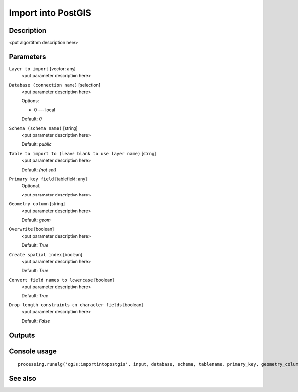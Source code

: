 Import into PostGIS
===================

Description
-----------

<put algortithm description here>

Parameters
----------

``Layer to import`` [vector: any]
  <put parameter description here>

``Database (connection name)`` [selection]
  <put parameter description here>

  Options:

  * 0 --- local

  Default: *0*

``Schema (schema name)`` [string]
  <put parameter description here>

  Default: *public*

``Table to import to (leave blank to use layer name)`` [string]
  <put parameter description here>

  Default: *(not set)*

``Primary key field`` [tablefield: any]
  Optional.

  <put parameter description here>

``Geometry column`` [string]
  <put parameter description here>

  Default: *geom*

``Overwrite`` [boolean]
  <put parameter description here>

  Default: *True*

``Create spatial index`` [boolean]
  <put parameter description here>

  Default: *True*

``Convert field names to lowercase`` [boolean]
  <put parameter description here>

  Default: *True*

``Drop length constraints on character fields`` [boolean]
  <put parameter description here>

  Default: *False*

Outputs
-------

Console usage
-------------

::

  processing.runalg('qgis:importintopostgis', input, database, schema, tablename, primary_key, geometry_column, overwrite, createindex, lowercase_names, drop_string_length)

See also
--------

